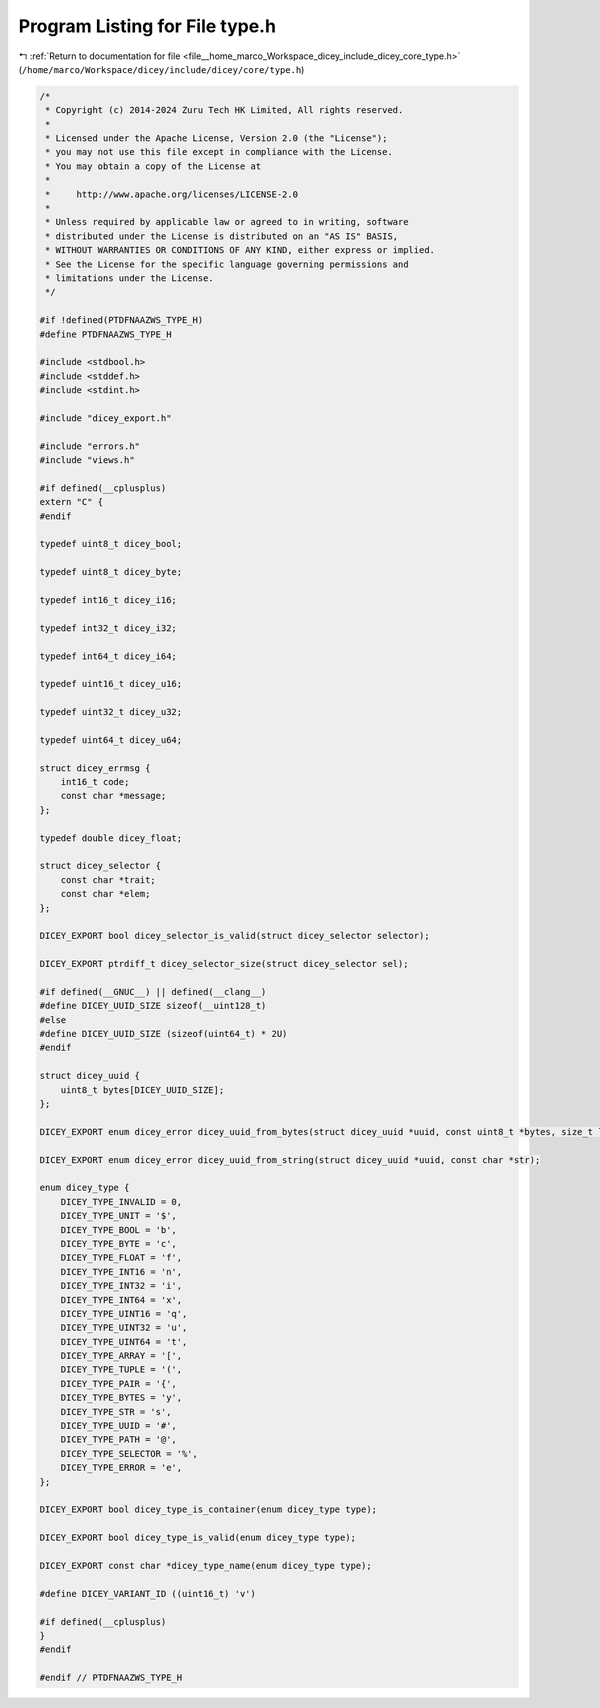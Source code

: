 
.. _program_listing_file__home_marco_Workspace_dicey_include_dicey_core_type.h:

Program Listing for File type.h
===============================

|exhale_lsh| :ref:`Return to documentation for file <file__home_marco_Workspace_dicey_include_dicey_core_type.h>` (``/home/marco/Workspace/dicey/include/dicey/core/type.h``)

.. |exhale_lsh| unicode:: U+021B0 .. UPWARDS ARROW WITH TIP LEFTWARDS

.. code-block:: cpp

   /*
    * Copyright (c) 2014-2024 Zuru Tech HK Limited, All rights reserved.
    *
    * Licensed under the Apache License, Version 2.0 (the "License");
    * you may not use this file except in compliance with the License.
    * You may obtain a copy of the License at
    *
    *     http://www.apache.org/licenses/LICENSE-2.0
    *
    * Unless required by applicable law or agreed to in writing, software
    * distributed under the License is distributed on an "AS IS" BASIS,
    * WITHOUT WARRANTIES OR CONDITIONS OF ANY KIND, either express or implied.
    * See the License for the specific language governing permissions and
    * limitations under the License.
    */
   
   #if !defined(PTDFNAAZWS_TYPE_H)
   #define PTDFNAAZWS_TYPE_H
   
   #include <stdbool.h>
   #include <stddef.h>
   #include <stdint.h>
   
   #include "dicey_export.h"
   
   #include "errors.h"
   #include "views.h"
   
   #if defined(__cplusplus)
   extern "C" {
   #endif
   
   typedef uint8_t dicey_bool;
   
   typedef uint8_t dicey_byte;
   
   typedef int16_t dicey_i16;
   
   typedef int32_t dicey_i32;
   
   typedef int64_t dicey_i64;
   
   typedef uint16_t dicey_u16;
   
   typedef uint32_t dicey_u32;
   
   typedef uint64_t dicey_u64;
   
   struct dicey_errmsg {
       int16_t code;        
       const char *message; 
   };
   
   typedef double dicey_float;
   
   struct dicey_selector {
       const char *trait; 
       const char *elem;  
   };
   
   DICEY_EXPORT bool dicey_selector_is_valid(struct dicey_selector selector);
   
   DICEY_EXPORT ptrdiff_t dicey_selector_size(struct dicey_selector sel);
   
   #if defined(__GNUC__) || defined(__clang__)
   #define DICEY_UUID_SIZE sizeof(__uint128_t)
   #else
   #define DICEY_UUID_SIZE (sizeof(uint64_t) * 2U)
   #endif
   
   struct dicey_uuid {
       uint8_t bytes[DICEY_UUID_SIZE];
   };
   
   DICEY_EXPORT enum dicey_error dicey_uuid_from_bytes(struct dicey_uuid *uuid, const uint8_t *bytes, size_t len);
   
   DICEY_EXPORT enum dicey_error dicey_uuid_from_string(struct dicey_uuid *uuid, const char *str);
   
   enum dicey_type {
       DICEY_TYPE_INVALID = 0, 
       DICEY_TYPE_UNIT = '$', 
       DICEY_TYPE_BOOL = 'b', 
       DICEY_TYPE_BYTE = 'c', 
       DICEY_TYPE_FLOAT = 'f', 
       DICEY_TYPE_INT16 = 'n', 
       DICEY_TYPE_INT32 = 'i', 
       DICEY_TYPE_INT64 = 'x', 
       DICEY_TYPE_UINT16 = 'q', 
       DICEY_TYPE_UINT32 = 'u', 
       DICEY_TYPE_UINT64 = 't', 
       DICEY_TYPE_ARRAY = '[', 
       DICEY_TYPE_TUPLE = '(', 
       DICEY_TYPE_PAIR = '{',  
       DICEY_TYPE_BYTES = 'y', 
       DICEY_TYPE_STR = 's',   
       DICEY_TYPE_UUID = '#', 
       DICEY_TYPE_PATH = '@',     
       DICEY_TYPE_SELECTOR = '%', 
       DICEY_TYPE_ERROR = 'e', 
   };
   
   DICEY_EXPORT bool dicey_type_is_container(enum dicey_type type);
   
   DICEY_EXPORT bool dicey_type_is_valid(enum dicey_type type);
   
   DICEY_EXPORT const char *dicey_type_name(enum dicey_type type);
   
   #define DICEY_VARIANT_ID ((uint16_t) 'v')
   
   #if defined(__cplusplus)
   }
   #endif
   
   #endif // PTDFNAAZWS_TYPE_H
